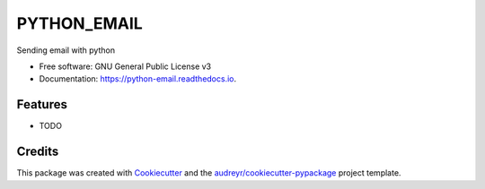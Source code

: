 ============
PYTHON_EMAIL
============


.. image:: https://img.shields.io/pypi/v/python_email.svg
        :target: https://pypi.python.org/pypi/python_email

.. image:: https://img.shields.io/travis/andapra/python_email.svg
        :target: https://travis-ci.com/andapra/python_email

.. image:: https://readthedocs.org/projects/python-email/badge/?version=latest
        :target: https://python-email.readthedocs.io/en/latest/?version=latest
        :alt: Documentation Status




Sending email with python


* Free software: GNU General Public License v3
* Documentation: https://python-email.readthedocs.io.


Features
--------

* TODO

Credits
-------

This package was created with Cookiecutter_ and the `audreyr/cookiecutter-pypackage`_ project template.

.. _Cookiecutter: https://github.com/audreyr/cookiecutter
.. _`audreyr/cookiecutter-pypackage`: https://github.com/audreyr/cookiecutter-pypackage
